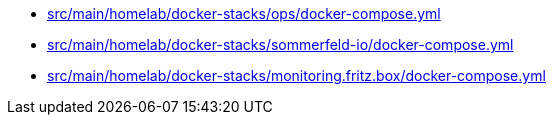 * xref:AUTO-GENERATED:src/main/homelab/docker-stacks/ops/docker-compose-yml.adoc[src/main/homelab/docker-stacks/ops/docker-compose.yml]
* xref:AUTO-GENERATED:src/main/homelab/docker-stacks/sommerfeld-io/docker-compose-yml.adoc[src/main/homelab/docker-stacks/sommerfeld-io/docker-compose.yml]
* xref:AUTO-GENERATED:src/main/homelab/docker-stacks/monitoring-fritz-box/docker-compose-yml.adoc[src/main/homelab/docker-stacks/monitoring.fritz.box/docker-compose.yml]
